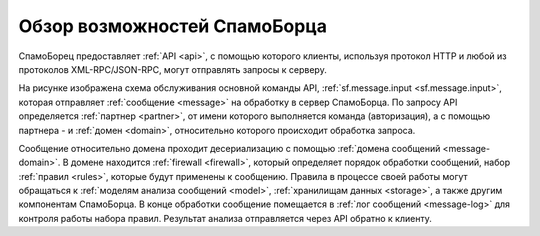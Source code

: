 .. SpamFigher, Copyright 2008 NetStream LLC (http://netstream.ru/, we@netstream.ru)
.. $Id$

Обзор возможностей СпамоБорца
=============================

.. image:: ../images/internals.png

СпамоБорец предоставляет :ref:`API <api>`, с помощью которого клиенты, используя протокол HTTP и любой из
протоколов XML-RPC/JSON-RPC, могут отправлять запросы к серверу. 

На рисунке изображена схема обслуживания основной команды API, :ref:`sf.message.input <sf.message.input>`, которая отправляет
:ref:`сообщение <message>` на обработку в сервер СпамоБорца. По запросу API определяется :ref:`партнер <partner>`,
от имени которого выполняется команда (авторизация), а с помощью партнера - и :ref:`домен <domain>`, относительно
которого происходит обработка запроса.

Сообщение относительно домена проходит десериализацию с помощью :ref:`домена сообщений <message-domain>`.
В домене находится :ref:`firewall <firewall>`, который определяет порядок обработки сообщений, набор :ref:`правил <rules>`,
которые будут применены к сообщению. Правила в процессе своей работы могут обращаться к :ref:`моделям анализа сообщений <model>`,
:ref:`хранилищам данных <storage>`, а также другим компонентам СпамоБорца. В конце обработки сообщение помещается
в :ref:`лог сообщений <message-log>` для контроля работы набора правил. Результат анализа отправляется через API обратно
к клиенту.

